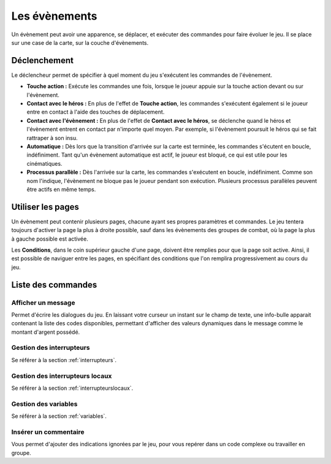 Les évènements
==============

Un évènement peut avoir une apparence, se déplacer, et exécuter des commandes pour faire évoluer le jeu. Il se place sur une case de la carte, sur la couche d'évènements.

Déclenchement
-------------

Le déclencheur permet de spécifier à quel moment du jeu s'exécutent les commandes de l'évènement.

* **Touche action :** Exécute les commandes une fois, lorsque le joueur appuie sur la touche action devant ou sur l'évènement.
* **Contact avec le héros :** En plus de l'effet de **Touche action**, les commandes s'exécutent également si le joueur entre en contact à l'aide des touches de déplacement.
* **Contact avec l'évènement :** En plus de l'effet de **Contact avec le héros**, se déclenche quand le héros et l'évènement entrent en contact par n'importe quel moyen. Par exemple, si l'évènement poursuit le héros qui se fait rattraper à son insu.
* **Automatique :** Dès lors que la transition d'arrivée sur la carte est terminée, les commandes s'écutent en boucle, indéfiniment. Tant qu'un évènement automatique est actif, le joueur est bloqué, ce qui est utile pour les cinématiques.
* **Processus parallèle :** Dès l'arrivée sur la carte, les commandes s'exécutent en boucle, indéfiniment. Comme son nom l'indique, l'évènement ne bloque pas le joueur pendant son exécution. Plusieurs processus parallèles peuvent être actifs en même temps.

Utiliser les pages
------------------

Un évènement peut contenir plusieurs pages, chacune ayant ses propres paramètres et commandes. Le jeu tentera toujours d'activer la page la plus à droite possible, sauf dans les évènements des groupes de combat, où la page la plus à gauche possible est activée.

Les **Conditions**, dans le coin supérieur gauche d'une page, doivent être remplies pour que la page soit active. Ainsi, il est possible de naviguer entre les pages, en spécifiant des conditions que l'on remplira progressivement au cours du jeu.

Liste des commandes
-------------------

Afficher un message
~~~~~~~~~~~~~~~~~~~

Permet d'écrire les dialogues du jeu. En laissant votre curseur un instant sur le champ de texte, une info-bulle apparait contenant la liste des codes disponibles, permettant d'afficher des valeurs dynamiques dans le message comme le montant d'argent possédé.

Gestion des interrupteurs
~~~~~~~~~~~~~~~~~~~~~~~~~

Se référer à la section :ref:`interrupteurs`.

Gestion des interrupteurs locaux
~~~~~~~~~~~~~~~~~~~~~~~~~~~~~~~~

Se référer à la section :ref:`interrupteurslocaux`.

Gestion des variables
~~~~~~~~~~~~~~~~~~~~~

Se référer à la section :ref:`variables`.

Insérer un commentaire
~~~~~~~~~~~~~~~~~~~~~~

Vous permet d'ajouter des indications ignorées par le jeu, pour vous repérer dans un code complexe ou travailler en groupe.

